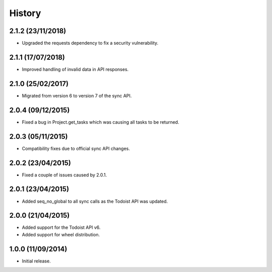 History
=======

2.1.2 (23/11/2018)
------------------
* Upgraded the requests dependency to fix a security vulnerability.

2.1.1 (17/07/2018)
------------------
* Improved handling of invalid data in API responses.

2.1.0 (25/02/2017)
------------------
* Migrated from version 6 to version 7 of the sync API.

2.0.4 (09/12/2015)
------------------

* Fixed a bug in Project.get_tasks which was causing all tasks to be returned.

2.0.3 (05/11/2015)
------------------

* Compatibility fixes due to official sync API changes.

2.0.2 (23/04/2015)
------------------

* Fixed a couple of issues caused by 2.0.1.

2.0.1 (23/04/2015)
------------------

* Added seq_no_global to all sync calls as the Todoist API was updated.

2.0.0 (21/04/2015)
------------------

* Added support for the Todoist API v6.
* Added support for wheel distribution.

1.0.0 (11/09/2014)
------------------

* Initial release.
